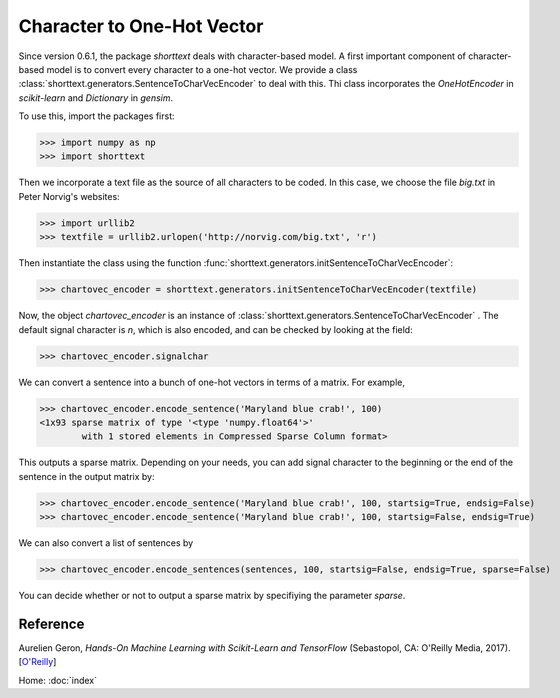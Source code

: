 Character to One-Hot Vector
===========================

Since version 0.6.1, the package `shorttext` deals with character-based model. A first important
component of character-based model is to convert every character to a one-hot vector. We provide a class
:class:`shorttext.generators.SentenceToCharVecEncoder` to deal with this. Thi class incorporates
the `OneHotEncoder` in `scikit-learn` and `Dictionary` in `gensim`.

To use this, import the packages first:

>>> import numpy as np
>>> import shorttext

Then we incorporate a text file as the source of all characters to be coded. In this case, we choose
the file `big.txt` in Peter Norvig's websites:

>>> import urllib2
>>> textfile = urllib2.urlopen('http://norvig.com/big.txt', 'r')

Then instantiate the class using the function :func:`shorttext.generators.initSentenceToCharVecEncoder`:

>>> chartovec_encoder = shorttext.generators.initSentenceToCharVecEncoder(textfile)

Now, the object `chartovec_encoder` is an instance of :class:`shorttext.generators.SentenceToCharVecEncoder` . The
default signal character is `\n`, which is also encoded, and can be checked by looking at the field:

>>> chartovec_encoder.signalchar

We can convert a sentence into a bunch of one-hot vectors in terms of a matrix. For example,

>>> chartovec_encoder.encode_sentence('Maryland blue crab!', 100)
<1x93 sparse matrix of type '<type 'numpy.float64'>'
	with 1 stored elements in Compressed Sparse Column format>

This outputs a sparse matrix. Depending on your needs, you can add signal character to the beginning
or the end of the sentence in the output matrix by:

>>> chartovec_encoder.encode_sentence('Maryland blue crab!', 100, startsig=True, endsig=False)
>>> chartovec_encoder.encode_sentence('Maryland blue crab!', 100, startsig=False, endsig=True)

We can also convert a list of sentences by

>>> chartovec_encoder.encode_sentences(sentences, 100, startsig=False, endsig=True, sparse=False)

You can decide whether or not to output a sparse matrix by specifiying the parameter `sparse`.

Reference
---------

Aurelien Geron, *Hands-On Machine Learning with Scikit-Learn and TensorFlow* (Sebastopol, CA: O'Reilly Media, 2017). [`O\'Reilly
<http://shop.oreilly.com/product/0636920052289.do>`_]

Home: :doc:`index`